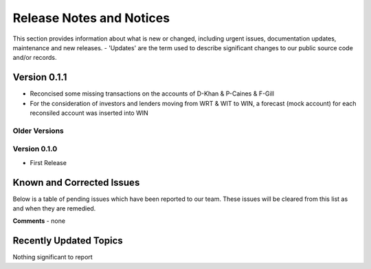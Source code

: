 Release Notes and Notices
================================================

This section provides information about what is new or changed, including urgent issues, documentation updates, maintenance and new releases. 
- 'Updates' are the term used to describe significant changes to our public source code and/or records. 


Version 0.1.1
~~~~~~~~~~~~~~~~~~~~~~~~~~~~~~~~~~~~~~~~~~~~~~~~~~~~~~~~ 

- Reconcised some missing transactions on the accounts of D-Khan & P-Caines & F-Gill
- For the consideration of investors and lenders moving from WRT & WIT to WIN, a forecast (mock account) for each reconsiled account was inserted into WIN



Older Versions
####################


.. csv-table:: Older Versions of this Document
   :file: _static/olderversions.csv
   :widths: 20, 20, 20, 40
   :header-rows: 1
   
   

   
Version 0.1.0
####################

- First Release
   
   

Known and Corrected Issues
~~~~~~~~~~~~~~~~~~~~~~~~~~~~~~~~~~~~~~~~~~~~~~~~~~~~~~

Below is a table of pending issues which have been reported to our team. 
These issues will be cleared from this list as and when they are remedied. 

.. csv-table:: Known Issues
   :file: _static/issues.csv
   :widths: 15, 10, 20, 55
   :header-rows: 1


**Comments** - none 

Recently Updated Topics
~~~~~~~~~~~~~~~~~~~~~~~~

Nothing significant to report


